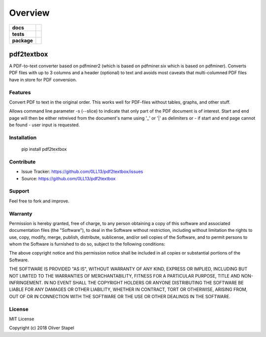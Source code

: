 ========
Overview
========

.. start-badges

.. list-table::
    :stub-columns: 1

    * - docs
      - |docs|
    * - tests
      - | |travis| |requires|
    * - package
      - | |version| |wheel| |supported-versions| |supported-implementations|
        | |commits-since|

.. |travis| image:: https://travis-ci.org/0LL13/pdf2textbox.svg?branch=master
    :target: https://travis-ci.org/0LL13/pdf2textbox
    :alt: Travis-CI Build Status

.. image:: https://badge.fury.io/py/pdf2textbox.svg
    :target: https://badge.fury.io/py/pdf2textbox

.. |supported-versions| image:: https://img.shields.io/pypi/pyversions/Django.svg
    :alt: PyPI - Python Version

.. |supported-implementations| image:: https://img.shields.io/pypi/implementation/Django.svg
    :alt: PyPI - Implementation

.. image:: https://img.shields.io/cocoapods/l/AFNetworking.svg
    :alt: CocoaPods


.. |docs| image:: https://readthedocs.org/projects/pytest-cov/badge/?style=flat
    :target: https://readthedocs.org/projects/pytest-cov
    :alt: Documentation Status


.. |requires| image:: https://requires.io/github/pytest-dev/pytest-cov/requirements.svg?branch=master
    :alt: Requirements Status
    :target: https://requires.io/github/pytest-dev/pytest-cov/requirements/?branch=master

.. |version| image:: https://img.shields.io/pypi/v/pytest-cov.svg
    :alt: PyPI Package latest release
    :target: https://pypi.python.org/pypi/pytest-cov

.. |commits-since| image:: https://img.shields.io/github/commits-since/pytest-dev/pytest-cov/v2.5.1.svg
    :alt: Commits since latest release
    :target: https://github.com/pytest-dev/pytest-cov/compare/v2.5.1...master

.. |wheel| image:: https://img.shields.io/pypi/wheel/pytest-cov.svg
    :alt: PyPI Wheel
    :target: https://pypi.python.org/pypi/pytest-cov

.. |supported-versions| image:: https://img.shields.io/pypi/pyversions/pytest-cov.svg
    :alt: Supported versions
    :target: https://pypi.python.org/pypi/pytest-cov

.. |supported-implementations| image:: https://img.shields.io/pypi/implementation/pytest-cov.svg
    :alt: Supported implementations
    :target: https://pypi.python.org/pypi/pytest-cov

.. end-badges



pdf2textbox
============

A PDF-to-text converter based on pdfminer2 (which is based on 
pdfminer.six which is based on pdfminer).
Converts PDF files with up to 3 columns and a header (optional)
to text and avoids most caveats that multi-columned PDF files have 
in store for PDF conversion.


Features
--------

Convert PDF to text in the original order. This works well for PDF-files
without tables, graphs, and other stuff.

Allows command line parameter -s (--slice) to indicate that only part of 
the PDF document is of interest. Start and end page will then be either 
retreived from the document's name using '_' or '|' as delimiters or - 
if start and end page cannot be found - user input is requested.


Installation
------------

    pip install pdf2textbox


Contribute
----------

- Issue Tracker: https://github.com/0LL13/pdf2textbox/issues
- Source: https://github.com/0LL13/pdf2textbox

Support
-------

Feel free to fork and improve.

Warranty
--------

Permission is hereby granted, free of charge, to any person obtaining a copy
of this software and associated documentation files (the "Software"), to deal
in the Software without restriction, including without limitation the rights
to use, copy, modify, merge, publish, distribute, sublicense, and/or sell
copies of the Software, and to permit persons to whom the Software is
furnished to do so, subject to the following conditions:

The above copyright notice and this permission notice shall be included in all
copies or substantial portions of the Software.

THE SOFTWARE IS PROVIDED "AS IS", WITHOUT WARRANTY OF ANY KIND, EXPRESS OR
IMPLIED, INCLUDING BUT NOT LIMITED TO THE WARRANTIES OF MERCHANTABILITY,
FITNESS FOR A PARTICULAR PURPOSE, TITLE AND NON-INFRINGEMENT. IN NO EVENT SHALL
THE COPYRIGHT HOLDERS OR ANYONE DISTRIBUTING THE SOFTWARE BE LIABLE FOR ANY
DAMAGES OR OTHER LIABILITY, WHETHER IN CONTRACT, TORT OR OTHERWISE, ARISING
FROM, OUT OF OR IN CONNECTION WITH THE SOFTWARE OR THE USE OR OTHER DEALINGS
IN THE SOFTWARE.

License
-------

MIT License

Copyright (c) 2018 Oliver Stapel
